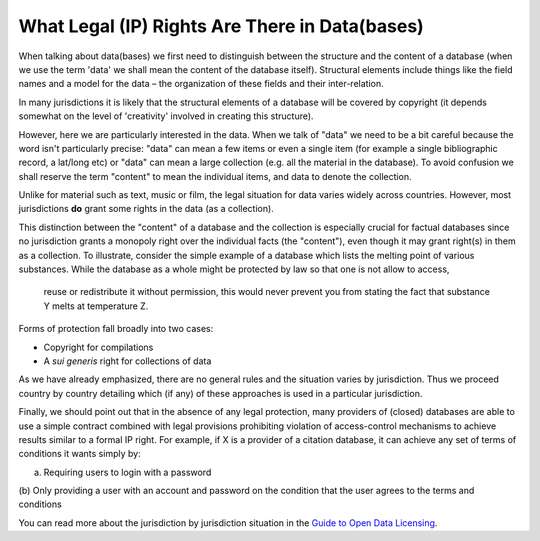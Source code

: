 ===============================================
What Legal (IP) Rights Are There in Data(bases)
===============================================

When talking about data(bases) we first need to distinguish between 
the structure and the content of a database (when we use the term 
'data' we shall mean the content of the database itself). Structural 
elements include things like the field names and a model for the 
data – the organization of these fields and their inter-relation.

In many jurisdictions it is likely that the structural elements 
of a database will be covered by copyright (it depends somewhat 
on the level of 'creativity' involved in creating this structure).

However, here we are particularly interested in the data. When we 
talk of "data" we need to be a bit careful because the word isn't 
particularly precise: "data" can mean a few items or even a single item 
(for example a single bibliographic record, a lat/long etc) or 
"data" can mean a large collection (e.g. all the material in the 
database). To avoid confusion we shall reserve the term "content" 
to mean the individual items, and data to denote the collection.

Unlike for material such as text, music or film, the legal situation 
for data varies widely across countries. However, most jurisdictions 
**do** grant some rights in the data (as a collection).

This distinction between the "content" of a database and the 
collection is especially crucial for factual databases since no 
jurisdiction grants a monopoly right over the individual facts (the 
"content"), even though it may grant right(s) in them as a collection. 
To illustrate, consider the simple example of a database which lists 
the melting point of various substances. While the database as 
a whole might be protected by law so that one is not allow to access,
 reuse or redistribute it without permission, this would never 
 prevent you from stating the fact that substance Y melts at 
 temperature Z.

Forms of protection fall broadly into two cases:

* Copyright for compilations
* A *sui generis* right for collections of data

As we have already emphasized, there are no general rules and the 
situation varies by jurisdiction. Thus we proceed country 
by country detailing which (if any) of these approaches is used 
in a particular jurisdiction.

Finally, we should point out that in the absence of any legal protection, many 
providers of (closed) databases are able to use a simple contract 
combined with legal provisions prohibiting violation of access-control 
mechanisms to achieve results similar to a formal IP right. For 
example, if X is a provider of a citation database, it can achieve 
any set of terms of conditions it wants simply by:

(a) Requiring users to login with a password
(b) Only providing a user with an account and password on the 
condition that the user agrees to the terms and conditions

You can read more about the jurisdiction by jurisdiction situation 
in the `Guide to Open Data Licensing`_.

.. _Guide to Open Data Licensing: http://opendefinition.org/guide/data/

